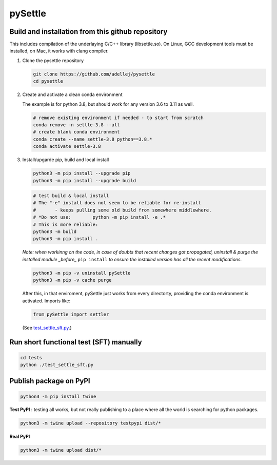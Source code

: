 ========
pySettle
========

Build and installation from this github repository
--------------------------------------------------

This includes compilation of the underlaying C/C++ library (libsettle.so). On Linux, GCC development tools must be installed, on Mac, it works with clang compiler.

#. Clone the pysettle repository

   .. code-block::
    
      git clone https://github.com/adellej/pysettle
      cd pysettle
   

#. Create and activate a clean conda environment

   The example is for python 3.8, but should work for any version 3.6 to 3.11 as well.

   .. code-block::
    
      # remove existing environment if needed - to start from scratch
      conda remove -n settle-3.8 --all
      # create blank conda environment
      conda create --name settle-3.8 python==3.8.*
      conda activate settle-3.8

      
#. Install/upgarde pip, build and local install

   .. code-block::
  
      python3 -m pip install --upgrade pip
      python3 -m pip install --upgrade build

   .. code-block::
  
      # test build & local install
      # The "-e" install does not seem to be reliable for re-install 
      #       - keeps pulling some old build from somewhere middlewhere.
      # *Do not use:        python -m pip install -e .*
      # This is more reliable:
      python3 -m build
      python3 -m pip install .

   .. ::
   
   *Note: when workinng on the code, in case of doubts that recent changes got propagated, uninstall & purge the installed module _before_* ``pip install`` *to ensure the installed version has all the recent modifications.*

   .. code-block::
     
      python3 -m pip -v uninstall pySettle
      python3 -m pip -v cache purge

   After this, in that enviroment, pySettle just works from every directorty, providing the conda environment is activated.
   Imports like:

   .. code-block::
   
      from pySettle import settler

   (See `test_settle_sft.py <tests/test_settle_sft.py>`_.)


Run short functional test (SFT) manually
----------------------------------------

.. code-block::

   cd tests
   python ./test_settle_sft.py
 

Publish package on PyPI
----------------------------------------

.. code-block::

   python3 -m pip install twine

.. ::

**Test PyPI** : testing all works, but not really publishing to a place where all the world is searching for python packages.

.. code-block::

   python3 -m twine upload --repository testpypi dist/*

.. ::

**Real PyPI**

.. code-block::

   python3 -m twine upload dist/*

.. ::


